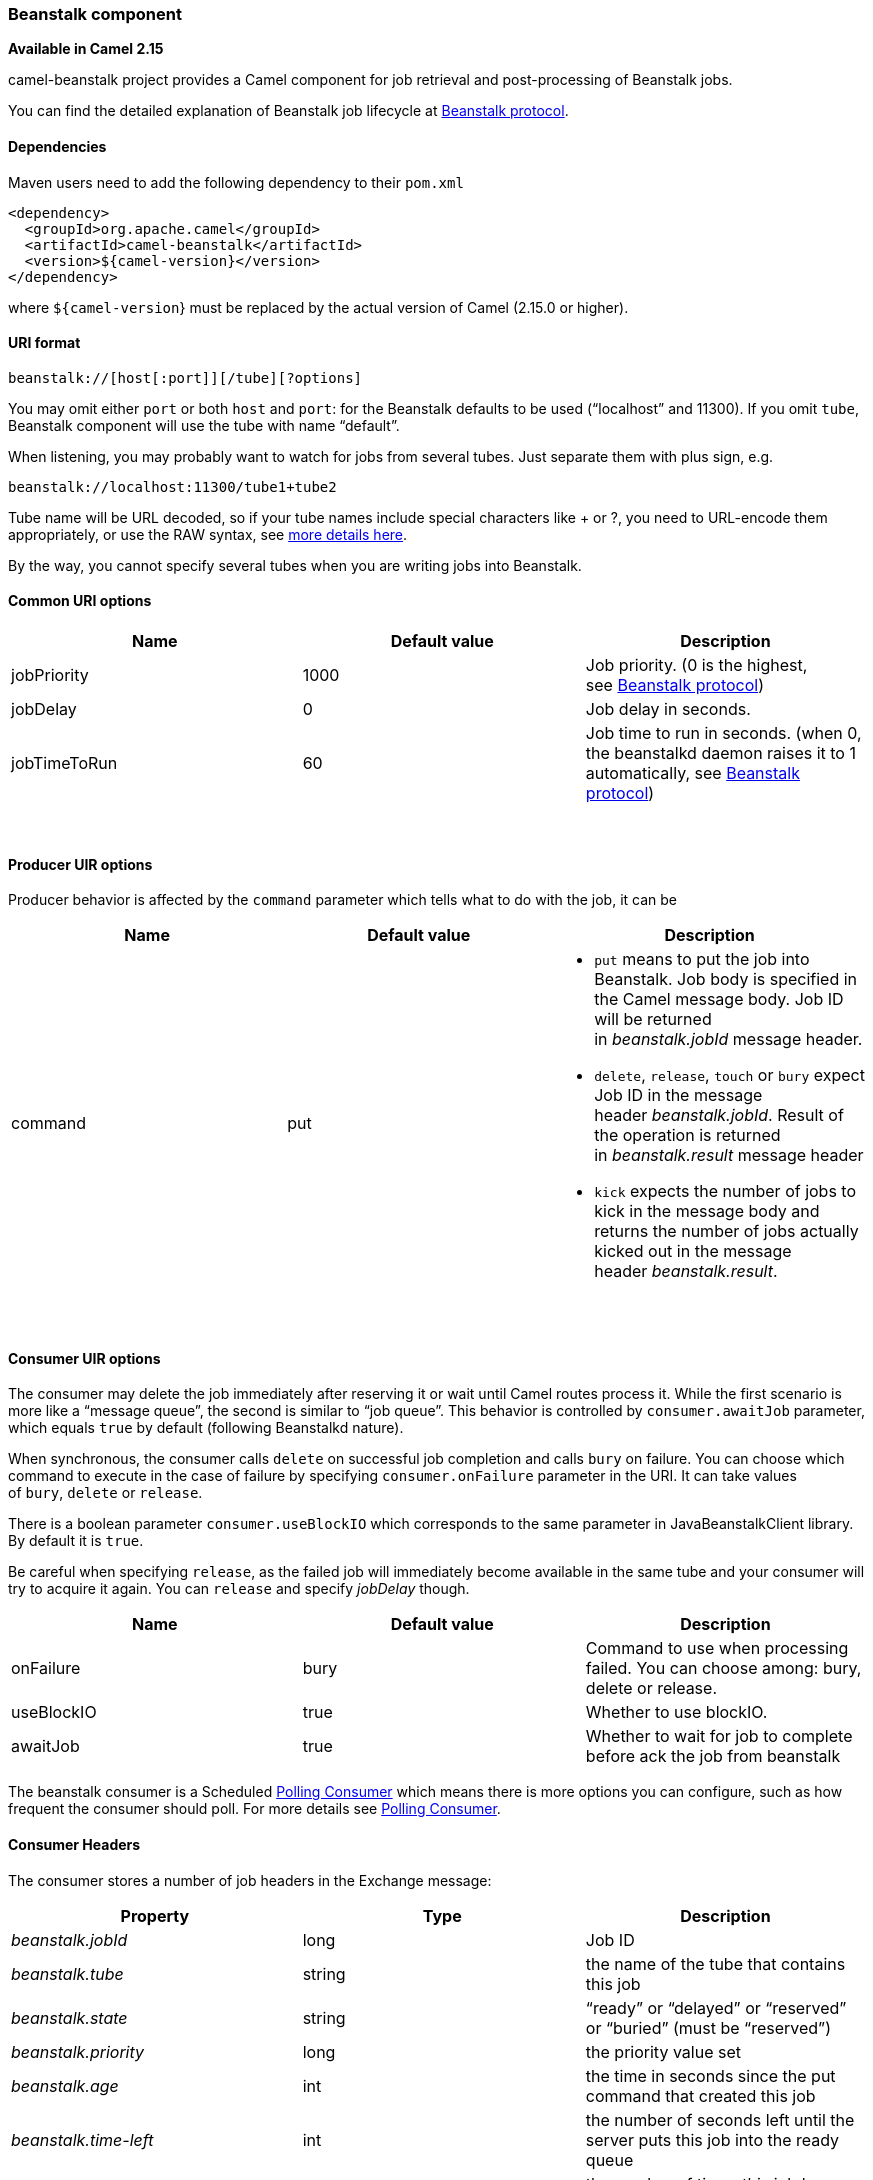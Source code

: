[[ConfluenceContent]]
[[Beanstalk-Beanstalkcomponent]]
Beanstalk component
~~~~~~~~~~~~~~~~~~~

*Available in Camel 2.15*

camel-beanstalk project provides a Camel component for job retrieval and
post-processing of Beanstalk jobs.

You can find the detailed explanation of Beanstalk job lifecycle
at http://github.com/kr/beanstalkd/blob/v1.3/doc/protocol.txt[Beanstalk
protocol].

[[Beanstalk-Dependencies]]
Dependencies
^^^^^^^^^^^^

Maven users need to add the following dependency to their `pom.xml`

[source,brush:,java;,gutter:,false;,theme:,Default]
----
<dependency>
  <groupId>org.apache.camel</groupId>
  <artifactId>camel-beanstalk</artifactId>
  <version>${camel-version}</version>
</dependency>
----

where `${camel-version`} must be replaced by the actual version of Camel
(2.15.0 or higher).

[[Beanstalk-URIformat]]
URI format
^^^^^^^^^^

[source,brush:,java;,gutter:,false;,theme:,Default]
----
beanstalk://[host[:port]][/tube][?options]
----

You may omit either `port` or both `host` and `port`: for the Beanstalk
defaults to be used (“localhost” and 11300). If you omit `tube`,
Beanstalk component will use the tube with name “default”.

When listening, you may probably want to watch for jobs from several
tubes. Just separate them with plus sign, e.g.

[source,brush:,java;,gutter:,false;,theme:,Default]
----
beanstalk://localhost:11300/tube1+tube2
----

Tube name will be URL decoded, so if your tube names include special
characters like + or ?, you need to URL-encode them appropriately, or
use the RAW syntax, see link:how-do-i-configure-endpoints.html[more
details here].

By the way, you cannot specify several tubes when you are writing jobs
into Beanstalk.

[[Beanstalk-CommonURIoptions]]
Common URI options
^^^^^^^^^^^^^^^^^^

[width="100%",cols="34%,33%,33%",options="header",]
|=======================================================================
|Name |Default value |Description
|jobPriority |1000 |Job priority. (0 is the highest,
see http://github.com/kr/beanstalkd/blob/v1.3/doc/protocol.txt[Beanstalk
protocol])

|jobDelay |0 |Job delay in seconds.

|jobTimeToRun |60 |Job time to run in seconds. (when 0, the beanstalkd
daemon raises it to 1 automatically,
see http://github.com/kr/beanstalkd/blob/v1.3/doc/protocol.txt[Beanstalk
protocol])
|=======================================================================

 

[[Beanstalk-ProducerUIRoptions]]
Producer UIR options
^^^^^^^^^^^^^^^^^^^^

Producer behavior is affected by the `command` parameter which tells
what to do with the job, it can be

[width="100%",cols="34%,33%,33%",options="header",]
|=======================================================================
|Name |Default value |Description
|command |put a|
* `put` means to put the job into Beanstalk. Job body is specified in
the Camel message body. Job ID will be returned
in _beanstalk.jobId_ message header.
* `delete`, `release`, `touch` or `bury` expect Job ID in the message
header _beanstalk.jobId_. Result of the operation is returned
in _beanstalk.result_ message header
* `kick` expects the number of jobs to kick in the message body and
returns the number of jobs actually kicked out in the message
header _beanstalk.result_.

|=======================================================================

 

[[Beanstalk-ConsumerUIRoptions]]
Consumer UIR options
^^^^^^^^^^^^^^^^^^^^

The consumer may delete the job immediately after reserving it or wait
until Camel routes process it. While the first scenario is more like a
“message queue”, the second is similar to “job queue”. This behavior is
controlled by `consumer.awaitJob` parameter, which equals `true` by
default (following Beanstalkd nature).

When synchronous, the consumer calls `delete` on successful job
completion and calls `bury` on failure. You can choose which command to
execute in the case of failure by
specifying `consumer.onFailure` parameter in the URI. It can take values
of `bury`, `delete` or `release`.

There is a boolean parameter `consumer.useBlockIO` which corresponds to
the same parameter in JavaBeanstalkClient library. By default it
is `true`.

Be careful when specifying `release`, as the failed job will immediately
become available in the same tube and your consumer will try to acquire
it again. You can `release` and specify _jobDelay_ though.

[width="100%",cols="34%,33%,33%",options="header",]
|=======================================================================
|Name |Default value |Description
|onFailure |bury |Command to use when processing failed. You can choose
among: bury, delete or release.

|useBlockIO |true |Whether to use blockIO.

|awaitJob |true |Whether to wait for job to complete before ack the job
from beanstalk
|=======================================================================

[Info]
====


The beanstalk consumer is a Scheduled link:polling-consumer.html[Polling
Consumer] which means there is more options you can configure, such as
how frequent the consumer should poll. For more details
see link:polling-consumer.html[Polling Consumer].

====

[[Beanstalk-ConsumerHeaders]]
Consumer Headers
^^^^^^^^^^^^^^^^

The consumer stores a number of job headers in the Exchange message:

[width="100%",cols="34%,33%,33%",options="header",]
|=======================================================================
|Property |Type |Description
|_beanstalk.jobId_ |long |Job ID

|_beanstalk.tube_ |string |the name of the tube that contains this job

|_beanstalk.state_ |string |“ready” or “delayed” or “reserved” or
“buried” (must be “reserved”)

|_beanstalk.priority_ |long |the priority value set

|_beanstalk.age_ |int |the time in seconds since the put command that
created this job

|_beanstalk.time-left_ |int |the number of seconds left until the server
puts this job into the ready queue

|_beanstalk.timeouts_ |int |the number of times this job has timed out
during a reservation

|_beanstalk.releases_ |int |the number of times a client has released
this job from a reservation

|_beanstalk.buries_ |int |the number of times this job has been buried

|_beanstalk.kicks_ |int |the number of times this job has been kicked
|=======================================================================

[[Beanstalk-Examples]]
Examples
^^^^^^^^

This Camel component lets you both request the jobs for processing and
supply them to Beanstalkd daemon. Our simple demo routes may look like

[source,brush:,java;,gutter:,false;,theme:,Default]
----
from("beanstalk:testTube").
   log("Processing job #${property.beanstalk.jobId} with body ${in.body}").
   process(new Processor() {
     @Override
     public void process(Exchange exchange) {
       // try to make integer value out of body
       exchange.getIn().setBody( Integer.valueOf(exchange.getIn().getBody(classOf[String])) );
     }
   }).
   log("Parsed job #${property.beanstalk.jobId} to body ${in.body}");
----

[source,brush:,java;,gutter:,false;,theme:,Default]
----
from("timer:dig?period=30seconds").
   setBody(constant(10)).log("Kick ${in.body} buried/delayed tasks").
   to("beanstalk:testTube?command=kick");
----

In the first route we are listening for new jobs in tube “testTube”.
When they are arriving, we are trying to parse integer value from the
message body. If done successful, we log it and this successful exchange
completion makes Camel component to _delete_ this job from Beanstalk
automatically. Contrary, when we cannot parse the job data, the exchange
failed and the Camel component _buries_ it by default, so that it can be
processed later or probably we are going to inspect failed jobs
manually.

So the second route periodically requests Beanstalk to _kick_ 10 jobs
out of buried and/or delayed state to the normal queue.

 

[[Beanstalk-SeeAlso]]
See Also
^^^^^^^^

* link:configuring-camel.html[Configuring Camel]
* link:component.html[Component]
* link:endpoint.html[Endpoint]
* link:getting-started.html[Getting Started]
